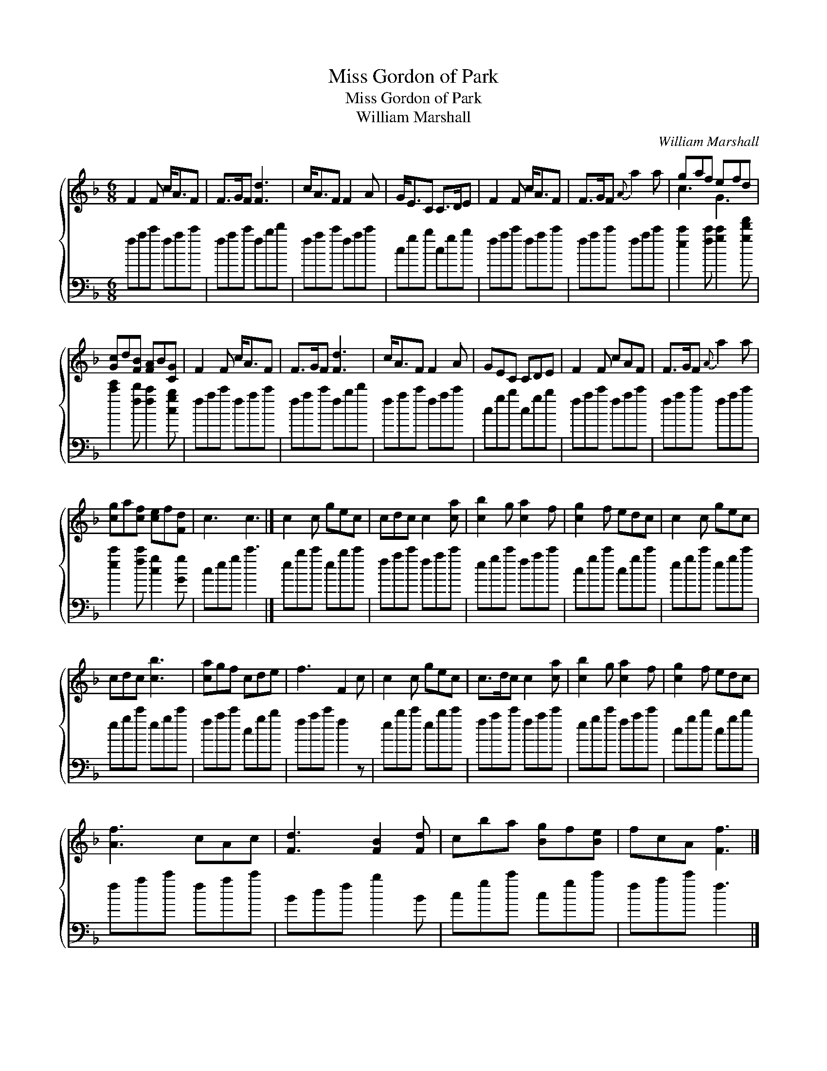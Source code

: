 X:1
T:Miss Gordon of Park
T:Miss Gordon of Park
T:William Marshall
C:William Marshall
%%score { ( 1 2 ) 3 }
L:1/8
M:6/8
K:F
V:1 treble 
V:2 treble 
V:3 bass 
V:1
 F2 F c<AF | F>GF [Fd]3 | c<AF F2 A | G<EC C>DE | F2 F c<AF | F>GF{A} a2 a | gaf efd | %7
 [Gc]d[FB] [FA]B[CG] | F2 F c<AF | F>GF [Fd]3 | c<AF F2 A | GEC CDE | F2 F cAF | F>GF{A} a2 a | %14
 [cg]a[cf] [ce]f[Fd] | c3 c3 |] c2 c gec | cdc c2 [ca] | [cb]2 g [ca]2 f | [cg]2 f edc | c2 c gec | %21
 cdc [cb]3 | [ca]gf cde | f3 F2 c | c2 c gec | c>dc c2 [ca] | [cb]2 g [ca]2 f | [cg]2 f edc | %28
 [Af]3 cAc | [Fd]3 [FB]2 [Fd] | cba [Bg]f[Be] | fcA [Ff]3 |] %32
V:2
 x6 | x6 | x6 | x6 | x6 | x6 | c3 G3 | x6 | x6 | x6 | x6 | x6 | x6 | x6 | x6 | x6 |] x6 | x6 | x6 | %19
 x6 | x6 | x6 | x6 | x6 | x6 | x6 | x6 | x6 | x6 | x6 | x6 | x6 |] %32
V:3
 fac' fac' | fac' fbd' | fac' fac' | cgb cgb | fac' fac' | fac' fac' | %6
 [ec']2 [fc'] [gc']2 [gd'f'] | [c'e']2 [fd'] [fc']2 [cgb] | fac' fac' | fac' fbd' | fac' fac' | %11
 cgb cgb | fac' fac' | fac' fac' | [ec']2 [fc'] [cg]2 [Gg] | ceg c'3 |] ebc' ebc' | fac' fac' | %18
 egc' fac' | cgc' cgc' | egc' egc' | egc' egc' | fac' cgb | fac' f2 z | ebc' ebc' | fac' fac' | %26
 egc' fac' | cgb cgb | fac' fac' | Bdf b2 B | cgc' cgc' | fac' f3 |] %32

